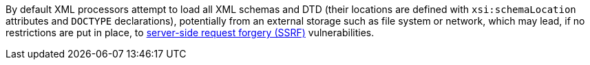 By default XML processors attempt to load all XML schemas and DTD (their locations are defined with `xsi:schemaLocation` attributes and `DOCTYPE` declarations), potentially from an external storage such as file system or network, which may lead, if no restrictions are put in place, to https://www.owasp.org/index.php/Server_Side_Request_Forgery[server-side request forgery (SSRF)] vulnerabilities.



